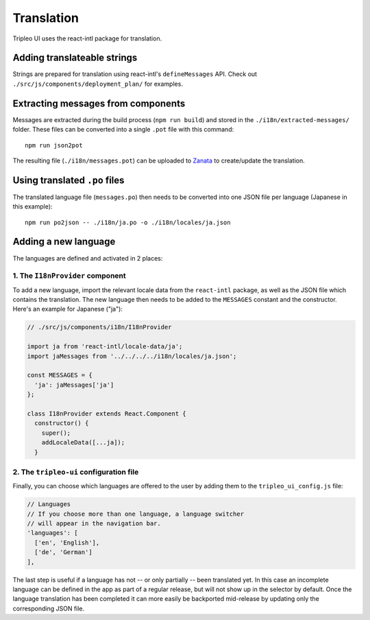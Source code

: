 Translation
===========

Tripleo UI uses the react-intl package for translation.

Adding translateable strings
----------------------------

Strings are prepared for translation using react-intl's ``defineMessages``
API. Check out ``./src/js/components/deployment_plan/`` for examples.

Extracting messages from components
-----------------------------------

Messages are extracted during the build process (``npm run build``) and stored
in the ``./i18n/extracted-messages/`` folder. These files can be converted into
a single ``.pot`` file with this command:

::

    npm run json2pot

The resulting file (``./i18n/messages.pot``) can be uploaded to
`Zanata`_ to create/update the translation.

.. _Zanata: http://zanata.org

Using translated ``.po`` files
------------------------------

The translated language file (``messages.po``) then needs to be converted into
one JSON file per language (Japanese in this example):

::

    npm run po2json -- ./i18n/ja.po -o ./i18n/locales/ja.json


Adding a new language
---------------------

The languages are defined and activated in 2 places:


1. The ``I18nProvider`` component
~~~~~~~~~~~~~~~~~~~~~~~~~~~~~~~~~

To add a new language, import the relevant locale data from the ``react-intl``
package, as well as the JSON file which contains the translation. The new
language then needs to be added to the ``MESSAGES`` constant and the
constructor. Here's an example for Japanese ("ja"):

.. code-block:: js

    // ./src/js/components/i18n/I18nProvider

    import ja from 'react-intl/locale-data/ja';
    import jaMessages from '../../../../i18n/locales/ja.json';

    const MESSAGES = {
      'ja': jaMessages['ja']
    };

    class I18nProvider extends React.Component {
      constructor() {
        super();
        addLocaleData([...ja]);
      }


2. The ``tripleo-ui`` configuration file
~~~~~~~~~~~~~~~~~~~~~~~~~~~~~~~~~~~~~~~~

Finally, you can choose which languages are offered to the user by adding them
to the ``tripleo_ui_config.js`` file:

.. code-block:: js

    // Languages
    // If you choose more than one language, a language switcher
    // will appear in the navigation bar.
    'languages': [
      ['en', 'English'],
      ['de', 'German']
    ],


The last step is useful if a language has not -- or only partially -- been
translated yet. In this case an incomplete language can be defined in the app as
part of a regular release, but will not show up in the selector by default. Once
the language translation has been completed it can more easily be backported
mid-release by updating only the corresponding JSON file.
